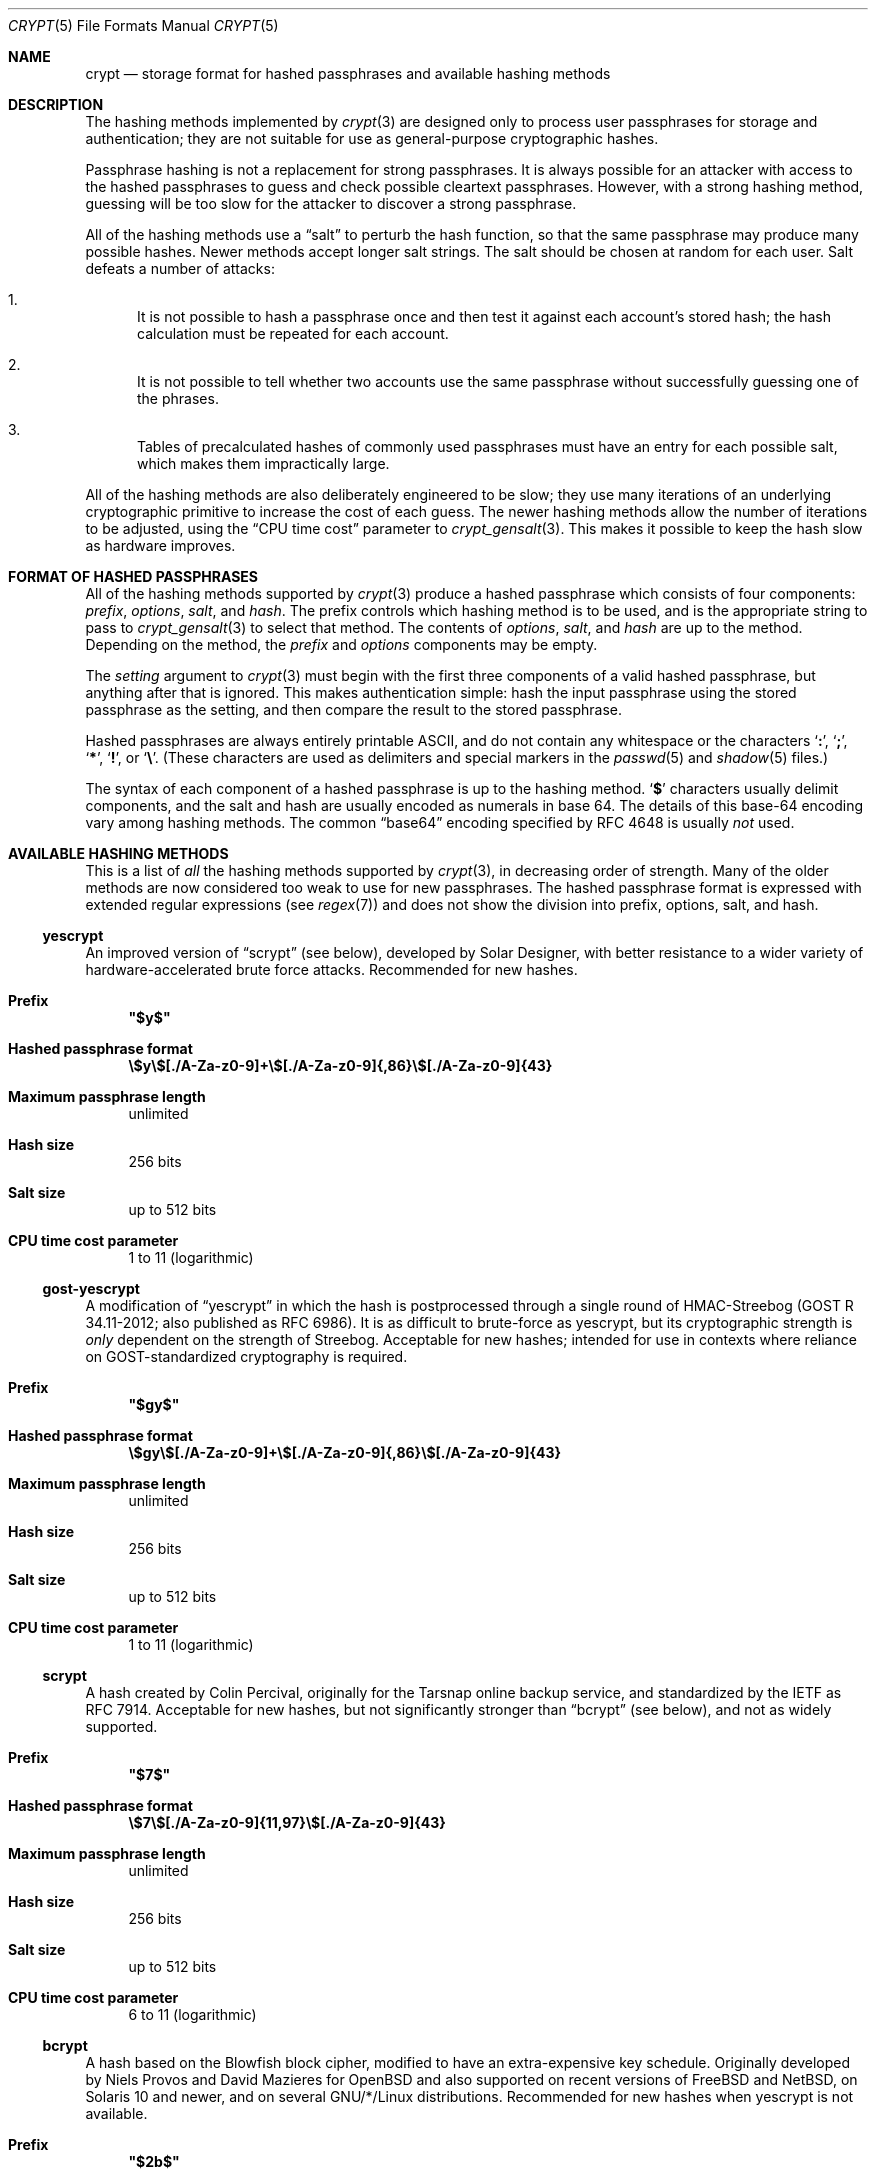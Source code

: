 .\" Written and revised by Solar Designer <solar at openwall.com> in 2000-2011.
.\" Revised by Zack Weinberg <zackw at panix.com> in 2017.
.\" Converted to mdoc format by Zack Weinberg in 2018.
.\"
.\" No copyright is claimed, and this man page is hereby placed in the public
.\" domain.  In case this attempt to disclaim copyright and place the man page
.\" in the public domain is deemed null and void, then the man page is
.\" Copyright 2000-2011 Solar Designer, 2017 Zack Weinberg, and it is
.\" hereby released to the general public under the following terms:
.\"
.\" Redistribution and use in source and binary forms, with or without
.\" modification, are permitted.
.\"
.\" There's ABSOLUTELY NO WARRANTY, express or implied.
.\"
.Dd October 11, 2017
.Dt CRYPT 5
.Os "Openwall Project"
.Sh NAME
.Nm crypt
.Nd storage format for hashed passphrases and available hashing methods
.Sh DESCRIPTION
The hashing methods implemented by
.Xr crypt 3
are designed only to process user passphrases for storage and authentication;
they are not suitable for use as general-purpose cryptographic hashes.
.Pp
Passphrase hashing is not a replacement for strong passphrases.
It is always possible
for an attacker with access to the hashed passphrases
to guess and check possible cleartext passphrases.
However, with a strong hashing method,
guessing will be too slow for the attacker
to discover a strong passphrase.
.Pp
All of the hashing methods use a
.Dq salt
to perturb the hash function,
so that the same passphrase may produce many possible hashes.
Newer methods accept longer salt strings.
The salt should be chosen at random for each user.
Salt defeats a number of attacks:
.Bl -enum
.It
It is not possible to hash a passphrase once
and then test it against each account's stored hash;
the hash calculation must be repeated for each account.
.It
It is not possible to tell whether two accounts use the same passphrase
without successfully guessing one of the phrases.
.It
Tables of precalculated hashes of commonly used passphrases
must have an entry for each possible salt,
which makes them impractically large.
.El
.Pp
All of the hashing methods are also deliberately engineered to be slow;
they use many iterations of an underlying cryptographic primitive
to increase the cost of each guess.
The newer hashing methods allow the number of iterations to be adjusted,
using the
.Dq CPU time cost
parameter to
.Xr crypt_gensalt 3 .
This makes it possible to keep the hash slow as hardware improves.
.Sh FORMAT OF HASHED PASSPHRASES
All of the hashing methods supported by
.Xr crypt 3
produce a hashed passphrase which consists of four components:
.Ar prefix ,
.Ar options ,
.Ar salt ,
and
.Ar hash .
The prefix controls which hashing method is to be used, and is the
appropriate string to pass to
.Xr crypt_gensalt 3
to select that method.
The contents of
.Ar options ,
.Ar salt ,
and
.Ar hash
are up to the method.
Depending on the method, the
.Ar prefix
and
.Ar options
components may be empty.
.Pp
The
.Fa setting
argument to
.Xr crypt 3
must begin with the first three components of a valid hashed passphrase,
but anything after that is ignored.
This makes authentication simple:
hash the input passphrase using the stored passphrase as the setting,
and then compare the result to the stored passphrase.
.Pp
Hashed passphrases are always entirely printable ASCII,
and do not contain any whitespace
or the characters
.Sq Li \&: ,
.Sq Li \&; ,
.Sq Li \&* ,
.Sq Li \&! ,
or
.Sq Li \&\e .
(These characters are used as delimiters and special markers in the
.Xr passwd 5
and
.Xr shadow 5
files.)
.Pp
The syntax of each component of a hashed passphrase
is up to the hashing method.
.Sq Li \&$
characters usually delimit components,
and the salt and hash are usually encoded as numerals in base 64.
The details of this base-64 encoding vary among hashing methods.
The common
.Dq base64
encoding specified by RFC 4648 is usually
.Em not
used.
.Sh AVAILABLE HASHING METHODS
This is a list of
.Em all
the hashing methods supported by
.Xr crypt 3 ,
in decreasing order of strength.
Many of the older methods
are now considered too weak to use for new passphrases.
The hashed passphrase format is expressed
with extended regular expressions (see
.Xr regex 7 )
and does not show the division into prefix, options, salt, and hash.
.de hash
.Bl -tag -width 2n
.It Sy Prefix
.\" mandoc bug: .Qq comes out with curly quotes.
.Li \(dq\\$1\(dq
.if "\\$1"" (empty string)
.It Sy Hashed passphrase format
.Li \\$2
.It Sy Maximum passphrase length
.ie "\\$3"unlimited" unlimited
.el \\$3 characters
.if "\\$4"7" (ignores 8th bit)
.It Sy Hash size
\\$6 bits
.if !"\\$5"\\$6" \{\
.It Sy Effective key size
\&\\$5 bits
.\}
.It Sy Salt size
\\$7 bits
.It Sy CPU time cost parameter
\\$8
.El
..
.Ss yescrypt
An improved version of
.Sx scrypt
(see below),
developed by Solar Designer,
with better resistance to a wider variety of
hardware-accelerated brute force attacks.
Recommended for new hashes.
.hash "$y$" "\e$y\e$[./A-Za-z0-9]+\e$[./A-Za-z0-9]{,86}\e$[./A-Za-z0-9]{43}" unlimited 8 256 256 "up to 512" "1 to 11 (logarithmic)"
.Ss gost-yescrypt
A modification of
.Sx yescrypt
in which the hash is postprocessed through a single round of
HMAC-Streebog (GOST R 34.11-2012; also published as RFC 6986).
It is as difficult to brute-force as yescrypt,
but its cryptographic strength is
.Em only
dependent on the strength of Streebog.
Acceptable for new hashes;
intended for use in contexts
where reliance on GOST-standardized cryptography is required.
.hash "$gy$" "\e$gy\e$[./A-Za-z0-9]+\e$[./A-Za-z0-9]{,86}\e$[./A-Za-z0-9]{43}" unlimited 8 256 256 "up to 512" "1 to 11 (logarithmic)"
.Ss scrypt
A hash created by Colin Percival,
originally for the Tarsnap online backup service,
and standardized by the IETF as RFC 7914.
Acceptable for new hashes,
but not significantly stronger than
.Sx bcrypt
(see below), and not as widely supported.
.hash "$7$" "\e$7\e$[./A-Za-z0-9]{11,97}\e$[./A-Za-z0-9]{43}" unlimited 8 256 256 "up to 512" "6 to 11 (logarithmic)"
.Ss bcrypt
A hash based on the Blowfish block cipher,
modified to have an extra-expensive key schedule.
Originally developed by Niels Provos and David Mazieres for OpenBSD
and also supported on recent versions of FreeBSD and NetBSD,
on Solaris 10 and newer, and on several GNU/*/Linux distributions.
Recommended for new hashes when yescrypt is not available.
.hash "$2b$" "\e$2[abxy]\e$[0-9]{2}\e$[./A-Za-z0-9]{53}" 72 8 184 184 128 "4 to 31 (logarithmic)"
.Pp
The alternative prefix
.Sq Li $2y$
is equivalent to
.Sq Li $2b$ .
It exists for historical reasons only.
The alternative prefixes
.Sq Li $2a$
and
.Sq Li $2x$
provide bug-compatibility with crypt_blowfish 1.0.4 and earlier,
which incorrectly processed characters with the 8th bit set.
Only
.Sq Li $2b$
should be used for new hashes.
.Ss sha512crypt
A hash based on SHA-2 with 512-bit output,
originally developed by Ulrich Drepper for GNU libc.
Supported on Linux but not common elsewhere.
Acceptable for new hashes, but not recommended.
The default CPU time cost parameter is 5000,
which is too low for modern hardware.
.hash "$6$" "\e$6\e$(rounds=[1-9][0-9]+\e$)?[./0-9A-Za-z]{1,16}\e$[./0-9A-Za-z]{86}" unlimited 8 512 512 "6 to 96" "1000 to 999,999,999"
.Ss sha256crypt
A hash based on SHA-2 with 256-bit output,
originally developed by Ulrich Drepper for GNU libc.
Supported on Linux but not common elsewhere.
The default CPU time cost parameter is 5000,
which is too low for modern hardware.
.hash "$5$" "\e$5\e$(rounds=[1-9][0-9]+\e$)?[./0-9A-Za-z]{1,16}\e$[./0-9A-Za-z]{43}" unlimited 8 256 256 "6 to 96" "1000 to 999,999,999"
.Ss sha1crypt
A hash based on HMAC-SHA1.
Originally developed by Simon Gerraty for NetBSD.
Not as weak as the DES-based hashes below,
but SHA1 is so cheap on modern hardware
that it should not be used for new hashes.
.hash "$sha1" "\e$sha1\e$[1-9][0-9]+\e$[./0-9A-Za-z]{1,64}\e$[./0-9A-Za-z]{8,64}[./0-9A-Za-z]{32}" unlimited 8 160 160 "6 to 384" "4 to 4,294,967,295"
.Ss SunMD5
A hash based on MD5,
with additional cleverness to make precomputation difficult,
originally developed by Alec David Muffet for Solaris.
Not adopted elsewhere, to our knowledge.
Not as weak as the DES-based hashes below,
but MD5 is so cheap on modern hardware
that it should not be used for new hashes.
.hash "$md5" "\e$md5(,rounds=[1-9][0-9]+)?\e$[./0-9A-Za-z]{8}\e${1,2}[./0-9A-Za-z]{22}" unlimited 8 128 128 48 "4096 to 4,294,963,199"
.Ss md5crypt
A hash based on MD5,
originally developed by Poul-Henning Kamp for FreeBSD.
Supported on most free Unixes and newer versions of Solaris.
Not as weak as the DES-based hashes below,
but MD5 is so cheap on modern hardware
that it should not be used for new hashes.
CPU time cost is not adjustable.
.hash "$1$" "\e$1\e$[^$]{1,8}\e$[./0-9A-Za-z]{22}" unlimited 8 128 128 "6 to 48" 1000
.Ss bsdicrypt
A weak extension of
.Sx descrypt
(see below),
which eliminates the length limit,
increases the salt size,
and makes the time cost tunable.
It originates with BSDI
and is also available on at least NetBSD, OpenBSD, and FreeBSD
due to the use of David Burren's FreeSec library.
It is better than bigcrypt and traditional DES,
but still should not be used for new hashes.
.hash "_" "_[./0-9A-Za-z]{19}" unlimited 7 56 64 24 "1 to 16,777,215 (must be odd)"
.Ss bigcrypt
A weak extension of
.Sx descrypt
(see below),
available on some System V-derived Unixes.
It raises the length limit from 8 to 128 characters,
but does not change anything else.
Attackers can guess 8-character segments of a long passphrase
without knowing the rest.
It should not be used for new hashes.
.hash "" "[./0-9A-Za-z]{13,178}" 128 7 "up to 896" "up to 1024" 12 25
.Ss descrypt
The original hashing method from Unix V7, based on the DES block cipher.
Because DES is cheap on modern hardware,
because there are only 4096 possible salts and 2**56 possible hashes,
and because it truncates passphrases to 8 characters,
it is feasible to discover
.Em any
passphrase hashed with this method.
It should only be used if you absolutely have to generate hashes
that will work on an old operating system that supports nothing else.
.hash "" "[./0-9A-Za-z]{13}" 8 7 56 64 12 25
.Ss NT
The hashing method used for network authentication
in some versions of the SMB/CIFS protocol.
Available, for cross-compatibility's sake, on FreeBSD.
Based on MD4.
Has no salt or tunable cost parameter.
Like traditional DES, it is so weak that
.Em any
passphrase hashed with this method is guessable.
It should only be used if you absolutely have to generate hashes
that will work on an old operating system that supports nothing else.
.hash "$3$" "\e$3\e$\e$[0-9a-f]{32}" unlimited 8 256 256 0 1
.Sh SEE ALSO
.Xr crypt 3 ,
.Xr crypt_gensalt 3 ,
.Xr getpwent 3 ,
.Xr passwd 5 ,
.Xr shadow 5 ,
.Xr pam 8
.Rs
.%A Niels Provos
.%A David Mazieres
.%T A Future-Adaptable Password Scheme
.%B Proceedings of the 1999 USENIX Annual Technical Conference
.%D June 1999
.%U https://www.usenix.org/events/usenix99/provos.html
.Re
.Rs
.%A Robert Morris
.%A Ken Thompson
.%T Password Security: A Case History
.%J Communications of the ACM
.%V 22
.%N 11
.%D 1979
.%U http://wolfram.schneider.org/bsd/7thEdManVol2/password/password.pdf
.Re
